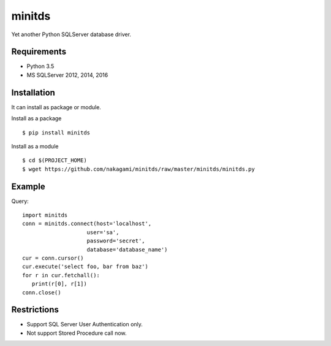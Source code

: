 =============
minitds
=============

Yet another Python SQLServer database driver.

Requirements
-----------------

- Python 3.5
- MS SQLServer 2012, 2014, 2016


Installation
-----------------

It can install as package or module.

Install as a package

::

    $ pip install minitds

Install as a module

::

    $ cd $(PROJECT_HOME)
    $ wget https://github.com/nakagami/minitds/raw/master/minitds/minitds.py

Example
-----------------

Query::

   import minitds
   conn = minitds.connect(host='localhost',
                       user='sa',
                       password='secret',
                       database='database_name')
   cur = conn.cursor()
   cur.execute('select foo, bar from baz')
   for r in cur.fetchall():
      print(r[0], r[1])
   conn.close()

Restrictions
----------------

- Support SQL Server User Authentication only.
- Not support Stored Procedure call now.
